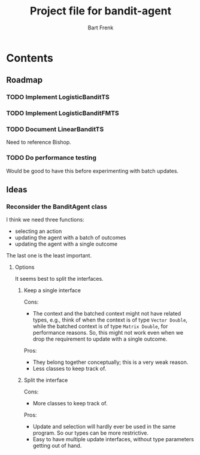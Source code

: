 #+TITLE: Project file for bandit-agent
#+AUTHOR: Bart Frenk
#+EMAIL: bart.frenk@gmail.com

* Contents

** Roadmap

*** TODO Implement LogisticBanditTS
*** TODO Implement LogisticBanditFMTS
*** TODO Document LinearBanditTS
Need to reference Bishop.
*** TODO Do performance testing
Would be good to have this before experimenting with batch updates.

** Ideas

*** Reconsider the BanditAgent class
I think we need three functions:
- selecting an action
- updating the agent with a batch of outcomes
- updating the agent with a single outcome

The last one is the least important.


**** Options
It seems best to split the interfaces.

***** Keep a single interface
Cons:
- The context and the batched context might not have related types, e.g., think
  of when the context is of type =Vector Double=, while the batched context is
  of type =Matrix Double=, for performance reasons. So, this might not work even
  when we drop the requirement to update with a single outcome.
Pros:
- They belong together conceptually; this is a very weak reason.
- Less classes to keep track of.
***** Split the interface
Cons:
- More classes to keep track of.
Pros:
- Update and selection will hardly ever be used in the same program. So our
  types can be more restrictive.
- Easy to have multiple update interfaces, without type parameters getting out
  of hand.



